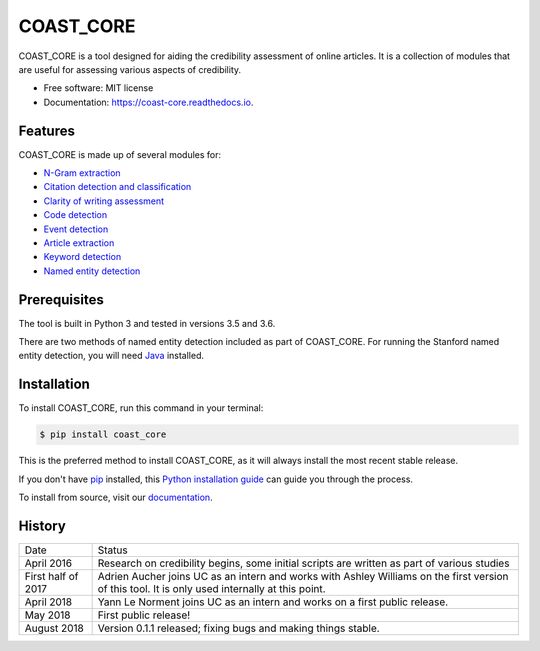 ==========
COAST_CORE
==========


.. image:: https://img.shields.io/pypi/v/coast_core.svg
        :target: https://pypi.python.org/pypi/coast_core

.. image:: https://img.shields.io/travis/zedrem/coast_core.svg
        :target: https://travis-ci.org/zedrem/coast_core

.. image:: https://readthedocs.org/projects/coast-core/badge/?version=latest
        :target: https://coast-core.readthedocs.io/en/latest/?badge=latest
        :alt: Documentation Status




COAST_CORE is a tool designed for aiding the credibility assessment of online
articles. It is a collection of modules that are useful for assessing various aspects of credibility.

* Free software: MIT license
* Documentation: https://coast-core.readthedocs.io.


Features
--------
COAST_CORE is made up of several modules for:

* `N-Gram extraction <https://coast-core.readthedocs.io/en/latest/modules/ngram_extraction.html>`_
* `Citation detection and classification <https://coast-core.readthedocs.io/en/latest/modules/citations.html>`_
* `Clarity of writing assessment <https://coast-core.readthedocs.io/en/latest/modules/clarity_of_writing.html>`_
* `Code detection <https://coast-core.readthedocs.io/en/latest/modules/code_detection.html>`_
* `Event detection <https://coast-core.readthedocs.io/en/latest/modules/events.html>`_
* `Article extraction <https://coast-core.readthedocs.io/en/latest/modules/extraction.html>`_
* `Keyword detection <https://coast-core.readthedocs.io/en/latest/modules/markers.html>`_
* `Named entity detection <https://coast-core.readthedocs.io/en/latest/modules/named_entities.html>`_

Prerequisites
-------------
The tool is built in Python 3 and tested in versions 3.5 and 3.6.

There are two methods of named entity detection included as part of COAST_CORE. For
running the Stanford named entity detection, you will need Java_ installed.

.. _Java: https://java.com/en/download/

Installation
------------

To install COAST_CORE, run this command in your terminal:

.. code-block:: console

    $ pip install coast_core

This is the preferred method to install COAST_CORE, as it will always install the most recent stable release.

If you don't have `pip`_ installed, this `Python installation guide`_ can guide
you through the process.

To install from source, visit our documentation_.

.. _pip: https://pip.pypa.io
.. _Python installation guide: http://docs.python-guide.org/en/latest/starting/installation/

.. _documentation: https://coast-core.readthedocs.io


.. :changelog:

History
-------

+--------------------+-------------------------------------------------------------------------------------------------------------------------------------------------+
| Date               | Status                                                                                                                                          |
+--------------------+-------------------------------------------------------------------------------------------------------------------------------------------------+
| April 2016         | Research on credibility begins, some initial scripts are written as part of various studies                                                     |
+--------------------+-------------------------------------------------------------------------------------------------------------------------------------------------+
| First half of 2017 | Adrien Aucher joins UC as an intern and works with Ashley Williams on the first version of this tool. It is only used internally at this point. |
+--------------------+-------------------------------------------------------------------------------------------------------------------------------------------------+
| April 2018         | Yann Le Norment joins UC as an intern and works on a first public release.                                                                      |
+--------------------+-------------------------------------------------------------------------------------------------------------------------------------------------+
| May 2018           | First public release!                                                                                                                           |
+--------------------+-------------------------------------------------------------------------------------------------------------------------------------------------+
| August 2018        | Version 0.1.1 released; fixing bugs and making things stable.                                                                                   |
+--------------------+-------------------------------------------------------------------------------------------------------------------------------------------------+


